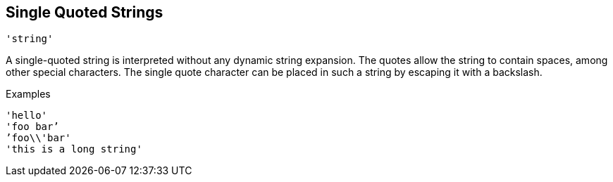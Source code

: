 
== Single Quoted Strings

`'string'`

A single-quoted string is interpreted without any dynamic string
expansion. The quotes allow the string to contain spaces, among other
special characters. The single quote character can be placed in such a
string by escaping it with a backslash.

.Examples

`'hello'` +
`'foo bar`' +
`'foo\\'bar'` +
`'this is a long string'`

// Copyright (C) 2019 Network RADIUS SAS.  Licenced under CC-by-NC 4.0.
// Development of this documentation was sponsored by Network RADIUS SAS.
